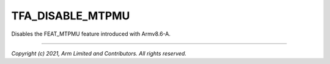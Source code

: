 TFA_DISABLE_MTPMU
=================

.. default-domain:: cmake

.. variable:: TFA_DISABLE_MTPMU

Disables the FEAT_MTPMU feature introduced with Armv8.6-A.

--------------

*Copyright (c) 2021, Arm Limited and Contributors. All rights reserved.*

